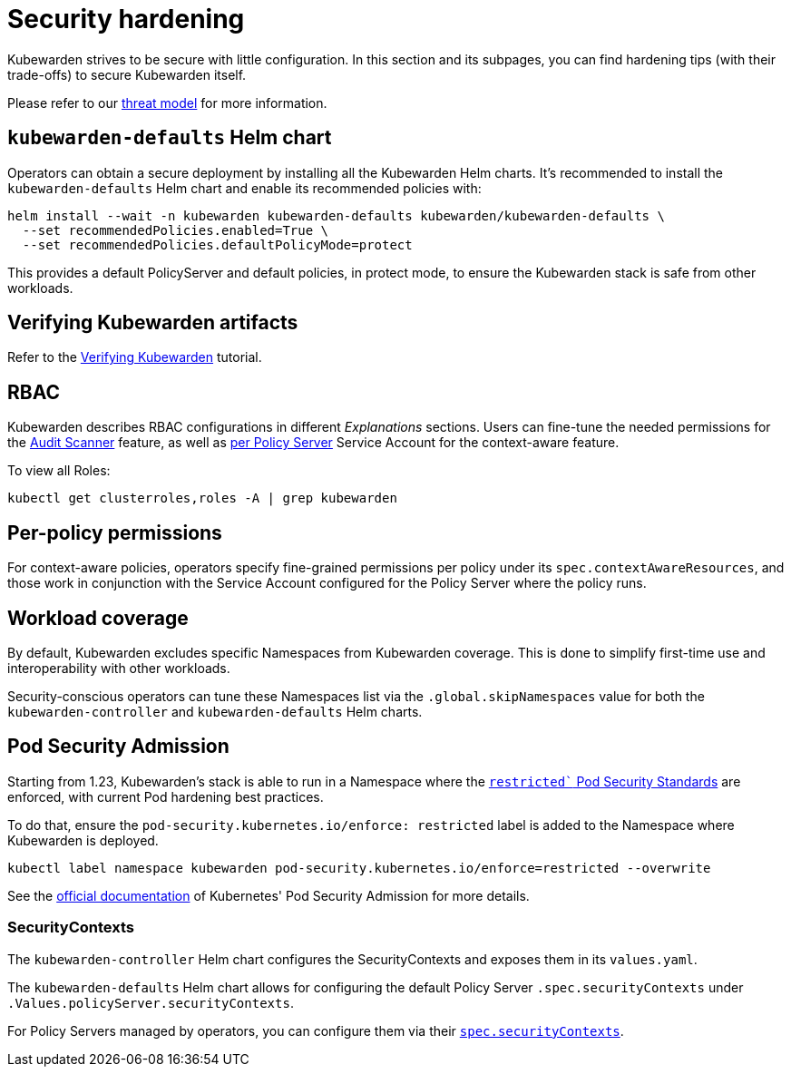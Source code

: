 = Security hardening
:sidebar_label: Security hardening
:sidebar_position: 50
:description: Harden the Kubewarden installation
:keywords: kubewarden, kubernetes, security
:doc-persona: kubewarden-operator, kubewarden-integrator
:doc-type: howto
:doc-topic: operator-manual, security

Kubewarden strives to be secure with little configuration.
In this section and its subpages, you can find hardening tips (with their
trade-offs) to secure Kubewarden itself.

Please refer to our xref:/reference/threat-model.adoc[threat model] for more information.

== `kubewarden-defaults` Helm chart

Operators can obtain a secure deployment by installing all the
Kubewarden Helm charts. It's recommended to install the
`kubewarden-defaults` Helm chart and enable its recommended policies with:

[source,console]
----
helm install --wait -n kubewarden kubewarden-defaults kubewarden/kubewarden-defaults \
  --set recommendedPolicies.enabled=True \
  --set recommendedPolicies.defaultPolicyMode=protect
----

This provides a default PolicyServer and default policies, in protect mode, to
ensure the Kubewarden stack is safe from other workloads.

== Verifying Kubewarden artifacts

Refer to the xref:/tutorials/verifying-kubewarden.adoc[Verifying Kubewarden] tutorial.

== RBAC

Kubewarden describes RBAC configurations in different
_Explanations_ sections. Users can fine-tune the needed permissions for the
xref:/explanations/audit-scanner.adoc_#permissions_and_serviceaccounts[Audit Scanner]
feature, as well as xref:/explanations/context-aware-policies.adoc[per Policy Server]
Service Account for the context-aware feature.

To view all Roles:

[source,console]
----
kubectl get clusterroles,roles -A | grep kubewarden
----

== Per-policy permissions

For context-aware policies, operators specify fine-grained permissions per
policy under its `spec.contextAwareResources`, and those work in conjunction
with the Service Account configured for the Policy Server where the policy
runs.

== Workload coverage

By default, Kubewarden excludes specific Namespaces from Kubewarden coverage. This is
done to simplify first-time use and interoperability with other workloads.

Security-conscious operators can tune these Namespaces list via the
`.global.skipNamespaces` value for both the `kubewarden-controller` and
`kubewarden-defaults` Helm charts.

== Pod Security Admission

Starting from 1.23, Kubewarden's stack is able to run in a Namespace where the
https://kubernetes.io/docs/concepts/security/pod-security-standards/#restricted[`restricted``
Pod Security Standards] are enforced, with current Pod hardening best
practices.

To do that, ensure the `pod-security.kubernetes.io/enforce: restricted` label
is added to the Namespace where Kubewarden is deployed.

```console
kubectl label namespace kubewarden pod-security.kubernetes.io/enforce=restricted --overwrite
```

See the
https://kubernetes.io/docs/concepts/security/pod-security-admission/[official
documentation] of Kubernetes' Pod Security Admission for more details.

=== SecurityContexts

The `kubewarden-controller` Helm chart configures the SecurityContexts and
exposes them in its `values.yaml`.

The `kubewarden-defaults` Helm chart allows for configuring the default Policy
Server `.spec.securityContexts` under `.Values.policyServer.securityContexts`.

For Policy Servers managed by operators, you can configure them via their
https://docs.kubewarden.io/reference/CRDs#policyserversecurity[`spec.securityContexts`].